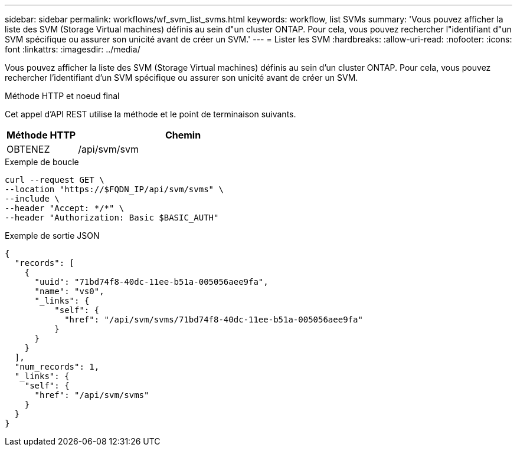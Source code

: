 ---
sidebar: sidebar 
permalink: workflows/wf_svm_list_svms.html 
keywords: workflow, list SVMs 
summary: 'Vous pouvez afficher la liste des SVM (Storage Virtual machines) définis au sein d"un cluster ONTAP. Pour cela, vous pouvez rechercher l"identifiant d"un SVM spécifique ou assurer son unicité avant de créer un SVM.' 
---
= Lister les SVM
:hardbreaks:
:allow-uri-read: 
:nofooter: 
:icons: font
:linkattrs: 
:imagesdir: ../media/


[role="lead"]
Vous pouvez afficher la liste des SVM (Storage Virtual machines) définis au sein d'un cluster ONTAP. Pour cela, vous pouvez rechercher l'identifiant d'un SVM spécifique ou assurer son unicité avant de créer un SVM.

.Méthode HTTP et noeud final
Cet appel d'API REST utilise la méthode et le point de terminaison suivants.

[cols="25,75"]
|===
| Méthode HTTP | Chemin 


| OBTENEZ | /api/svm/svm 
|===
.Exemple de boucle
[source, curl]
----
curl --request GET \
--location "https://$FQDN_IP/api/svm/svms" \
--include \
--header "Accept: */*" \
--header "Authorization: Basic $BASIC_AUTH"
----
.Exemple de sortie JSON
[listing]
----
{
  "records": [
    {
      "uuid": "71bd74f8-40dc-11ee-b51a-005056aee9fa",
      "name": "vs0",
      "_links": {
          "self": {
            "href": "/api/svm/svms/71bd74f8-40dc-11ee-b51a-005056aee9fa"
          }
      }
    }
  ],
  "num_records": 1,
  "_links": {
    "self": {
      "href": "/api/svm/svms"
    }
  }
}
----